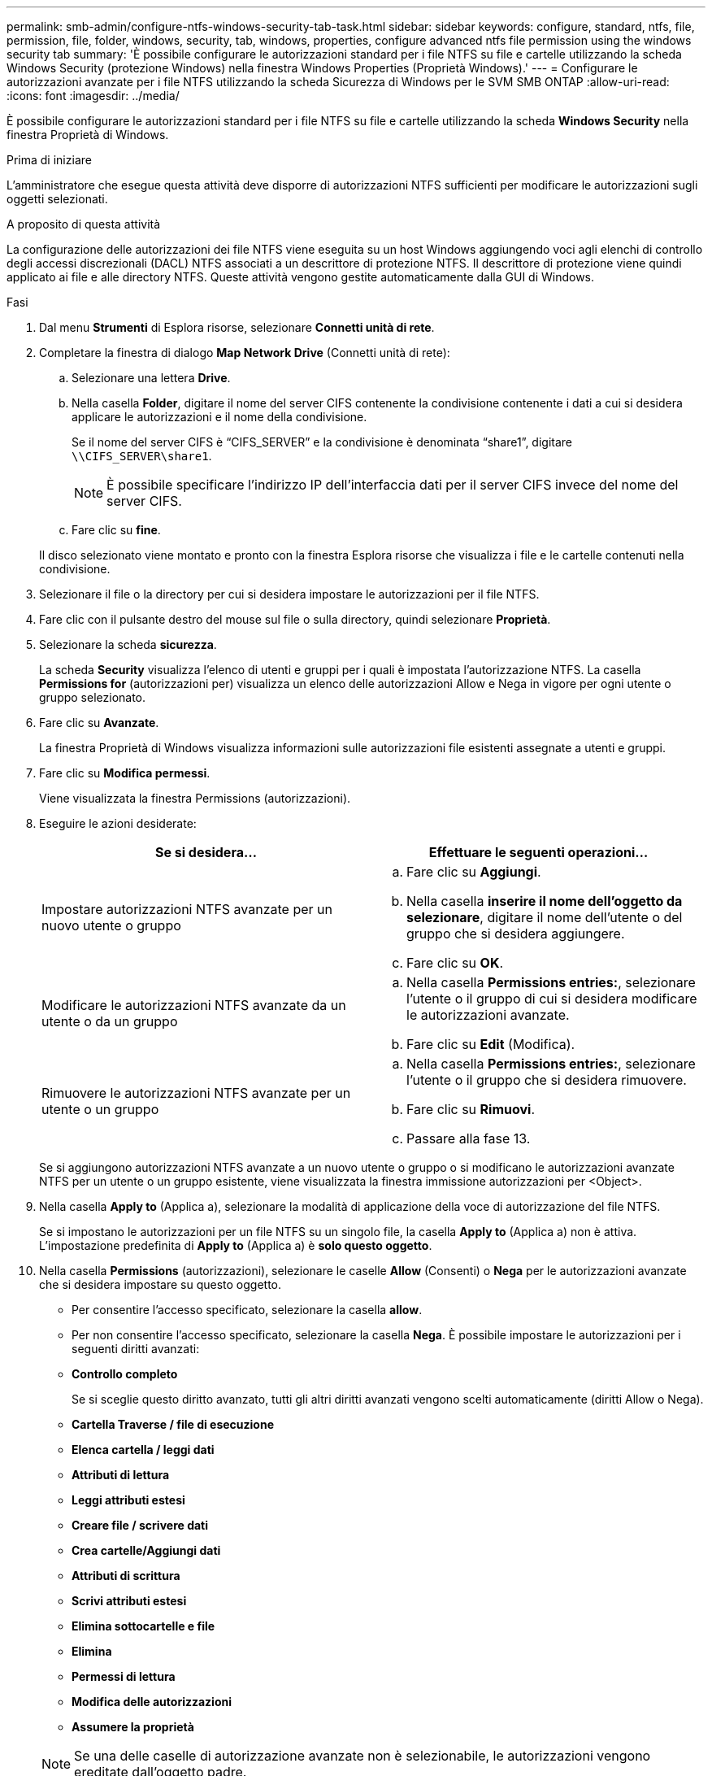 ---
permalink: smb-admin/configure-ntfs-windows-security-tab-task.html 
sidebar: sidebar 
keywords: configure, standard, ntfs, file, permission, file, folder, windows, security, tab, windows, properties, configure advanced ntfs file permission using the windows security tab 
summary: 'È possibile configurare le autorizzazioni standard per i file NTFS su file e cartelle utilizzando la scheda Windows Security (protezione Windows) nella finestra Windows Properties (Proprietà Windows).' 
---
= Configurare le autorizzazioni avanzate per i file NTFS utilizzando la scheda Sicurezza di Windows per le SVM SMB ONTAP
:allow-uri-read: 
:icons: font
:imagesdir: ../media/


[role="lead"]
È possibile configurare le autorizzazioni standard per i file NTFS su file e cartelle utilizzando la scheda *Windows Security* nella finestra Proprietà di Windows.

.Prima di iniziare
L'amministratore che esegue questa attività deve disporre di autorizzazioni NTFS sufficienti per modificare le autorizzazioni sugli oggetti selezionati.

.A proposito di questa attività
La configurazione delle autorizzazioni dei file NTFS viene eseguita su un host Windows aggiungendo voci agli elenchi di controllo degli accessi discrezionali (DACL) NTFS associati a un descrittore di protezione NTFS. Il descrittore di protezione viene quindi applicato ai file e alle directory NTFS. Queste attività vengono gestite automaticamente dalla GUI di Windows.

.Fasi
. Dal menu *Strumenti* di Esplora risorse, selezionare *Connetti unità di rete*.
. Completare la finestra di dialogo *Map Network Drive* (Connetti unità di rete):
+
.. Selezionare una lettera *Drive*.
.. Nella casella *Folder*, digitare il nome del server CIFS contenente la condivisione contenente i dati a cui si desidera applicare le autorizzazioni e il nome della condivisione.
+
Se il nome del server CIFS è "`CIFS_SERVER`" e la condivisione è denominata "`share1`", digitare `\\CIFS_SERVER\share1`.

+

NOTE: È possibile specificare l'indirizzo IP dell'interfaccia dati per il server CIFS invece del nome del server CIFS.

.. Fare clic su *fine*.


+
Il disco selezionato viene montato e pronto con la finestra Esplora risorse che visualizza i file e le cartelle contenuti nella condivisione.

. Selezionare il file o la directory per cui si desidera impostare le autorizzazioni per il file NTFS.
. Fare clic con il pulsante destro del mouse sul file o sulla directory, quindi selezionare *Proprietà*.
. Selezionare la scheda *sicurezza*.
+
La scheda *Security* visualizza l'elenco di utenti e gruppi per i quali è impostata l'autorizzazione NTFS. La casella *Permissions for* (autorizzazioni per) visualizza un elenco delle autorizzazioni Allow e Nega in vigore per ogni utente o gruppo selezionato.

. Fare clic su *Avanzate*.
+
La finestra Proprietà di Windows visualizza informazioni sulle autorizzazioni file esistenti assegnate a utenti e gruppi.

. Fare clic su *Modifica permessi*.
+
Viene visualizzata la finestra Permissions (autorizzazioni).

. Eseguire le azioni desiderate:
+
|===
| Se si desidera... | Effettuare le seguenti operazioni... 


 a| 
Impostare autorizzazioni NTFS avanzate per un nuovo utente o gruppo
 a| 
.. Fare clic su *Aggiungi*.
.. Nella casella *inserire il nome dell'oggetto da selezionare*, digitare il nome dell'utente o del gruppo che si desidera aggiungere.
.. Fare clic su *OK*.




 a| 
Modificare le autorizzazioni NTFS avanzate da un utente o da un gruppo
 a| 
.. Nella casella *Permissions entries:*, selezionare l'utente o il gruppo di cui si desidera modificare le autorizzazioni avanzate.
.. Fare clic su *Edit* (Modifica).




 a| 
Rimuovere le autorizzazioni NTFS avanzate per un utente o un gruppo
 a| 
.. Nella casella *Permissions entries:*, selezionare l'utente o il gruppo che si desidera rimuovere.
.. Fare clic su *Rimuovi*.
.. Passare alla fase 13.


|===
+
Se si aggiungono autorizzazioni NTFS avanzate a un nuovo utente o gruppo o si modificano le autorizzazioni avanzate NTFS per un utente o un gruppo esistente, viene visualizzata la finestra immissione autorizzazioni per <Object>.

. Nella casella *Apply to* (Applica a), selezionare la modalità di applicazione della voce di autorizzazione del file NTFS.
+
Se si impostano le autorizzazioni per un file NTFS su un singolo file, la casella *Apply to* (Applica a) non è attiva. L'impostazione predefinita di *Apply to* (Applica a) è *solo questo oggetto*.

. Nella casella *Permissions* (autorizzazioni), selezionare le caselle *Allow* (Consenti) o *Nega* per le autorizzazioni avanzate che si desidera impostare su questo oggetto.
+
** Per consentire l'accesso specificato, selezionare la casella *allow*.
** Per non consentire l'accesso specificato, selezionare la casella *Nega*. È possibile impostare le autorizzazioni per i seguenti diritti avanzati:
** *Controllo completo*
+
Se si sceglie questo diritto avanzato, tutti gli altri diritti avanzati vengono scelti automaticamente (diritti Allow o Nega).

** *Cartella Traverse / file di esecuzione*
** *Elenca cartella / leggi dati*
** *Attributi di lettura*
** *Leggi attributi estesi*
** *Creare file / scrivere dati*
** *Crea cartelle/Aggiungi dati*
** *Attributi di scrittura*
** *Scrivi attributi estesi*
** *Elimina sottocartelle e file*
** *Elimina*
** *Permessi di lettura*
** *Modifica delle autorizzazioni*
** *Assumere la proprietà*


+

NOTE: Se una delle caselle di autorizzazione avanzate non è selezionabile, le autorizzazioni vengono ereditate dall'oggetto padre.

. Se si desidera che le sottocartelle e i file di questo oggetto ereditino queste autorizzazioni, selezionare la casella *Applica queste autorizzazioni solo agli oggetti e/o ai contenitori all'interno di questo contenitore*.
. Fare clic su *OK*.
. Dopo aver aggiunto, rimosso o modificato le autorizzazioni NTFS, specificare l'impostazione di ereditarietà per questo oggetto:
+
** Selezionare la casella *include ereditable permissions from this object's parent*.
+
Questa è l'impostazione predefinita.

** Selezionare la casella *Sostituisci tutte le autorizzazioni dell'oggetto figlio con le autorizzazioni ereditabili da questo oggetto*.
+
Questa impostazione non è presente nella casella permessi se si impostano i permessi del file NTFS su un singolo file.

+

NOTE: Fare attenzione quando si seleziona questa impostazione. Questa impostazione rimuove tutte le autorizzazioni esistenti su tutti gli oggetti figlio e le sostituisce con le impostazioni di autorizzazione dell'oggetto. È possibile rimuovere inavvertitamente le autorizzazioni che non si desidera rimuovere. È particolarmente importante quando si impostano le autorizzazioni in un volume misto di sicurezza o in un qtree. Se gli oggetti figlio dispongono di uno stile di protezione UNIX effettivo, la propagazione delle autorizzazioni NTFS a tali oggetti figlio comporta la modifica di tali oggetti da stile di protezione UNIX a stile di protezione NTFS da parte di ONTAP e la sostituzione di tutte le autorizzazioni UNIX per tali oggetti figlio con autorizzazioni NTFS.

** Selezionare entrambe le caselle.
** Selezionare nessuna delle due caselle.


. Fare clic su *OK* per chiudere la casella *Permissions*.
. Fare clic su *OK* per chiudere la casella *Impostazioni di protezione avanzate per <Object>*.
+
Per ulteriori informazioni su come impostare le autorizzazioni NTFS avanzate, consultare la documentazione di Windows.



.Informazioni correlate
* xref:create-ntfs-security-descriptor-file-task.adoc[Creare descrittori di sicurezza NTFS sui server]
* xref:display-file-security-ntfs-style-volumes-task.adoc[Visualizza informazioni sulla sicurezza dei file su volumi NTFS di tipo Security]
* xref:display-file-security-mixed-style-volumes-task.adoc[Visualizza informazioni sulla sicurezza dei file su volumi misti di sicurezza]
* xref:display-file-security-unix-style-volumes-task.adoc[Visualizza informazioni sulla sicurezza dei file su volumi UNIX di tipo Security]

